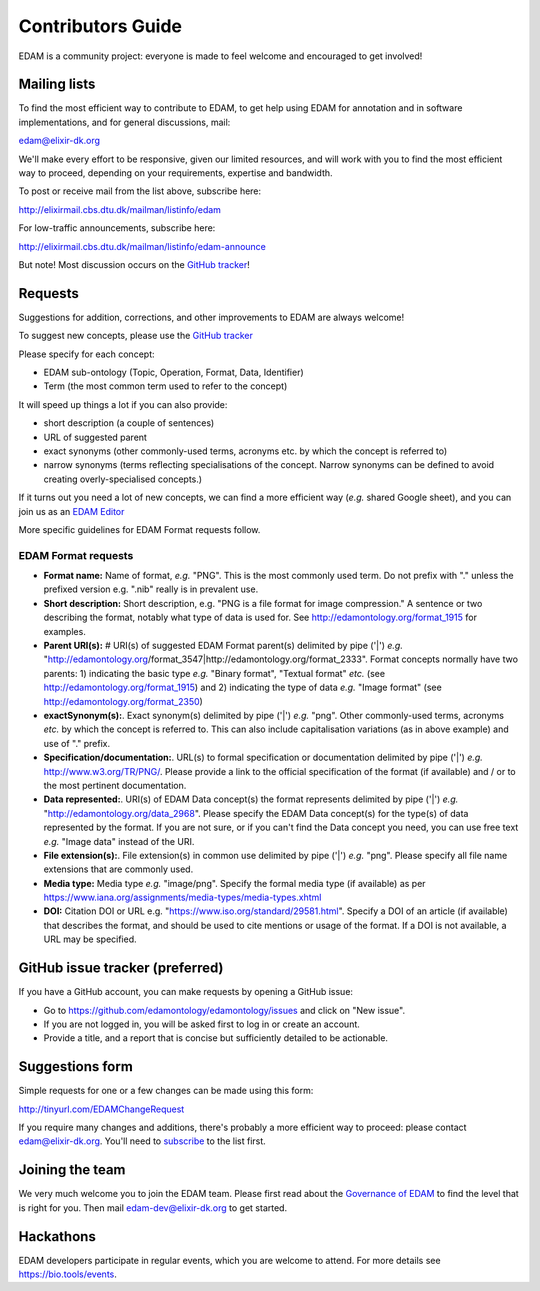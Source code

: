 Contributors Guide
==================
EDAM is a community project: everyone is made to feel welcome and encouraged to get involved!



Mailing lists
-------------
To find the most efficient way to contribute to EDAM, to get help using EDAM for annotation and in software implementations, and for general discussions, mail:

edam@elixir-dk.org

We'll make every effort to be responsive, given our limited resources, and will work with you to find the most efficient way to proceed, depending on your requirements, expertise and bandwidth.  

To post or receive mail from the list above, subscribe here:

http://elixirmail.cbs.dtu.dk/mailman/listinfo/edam

For low-traffic announcements, subscribe here:

http://elixirmail.cbs.dtu.dk/mailman/listinfo/edam-announce

But note!  Most discussion occurs on the `GitHub tracker <https://github.com/edamontology/edamontology/issues/new>`_!


Requests
--------
Suggestions for addition, corrections, and other improvements to EDAM are always welcome! 

To suggest new concepts, please use the `GitHub tracker <https://github.com/edamontology/edamontology/issues/new>`_

Please specify for each concept:

- EDAM sub-ontology (Topic, Operation, Format, Data, Identifier)
- Term (the most common term used to refer to the concept)

It will speed up things a lot if you can also provide:

- short description (a couple of sentences)
- URL of suggested parent
- exact synonyms (other commonly-used terms, acronyms etc. by which the concept is referred to)
- narrow synonyms (terms reflecting specialisations of the concept.  Narrow synonyms can be defined to avoid creating overly-specialised concepts.)

If it turns out you need a lot of new concepts, we can find a more efficient way (*e.g.* shared Google sheet), and you can join us as an `EDAM Editor <http://edamontologydocs.readthedocs.io/en/latest/governance.html>`_

More specific guidelines for EDAM Format requests follow.

EDAM Format requests
^^^^^^^^^^^^^^^^^^^^

- **Format name:** Name of format, *e.g.* "PNG". This is the most commonly used term.  Do not prefix with "." unless the prefixed version e.g. ".nib" really is in prevalent use.  
- **Short description:** Short description, e.g. "PNG is a file format for image compression." A sentence or two describing the format, notably what type of data is used for.  See http://edamontology.org/format_1915 for examples.
- **Parent URI(s):** # URI(s) of suggested EDAM Format parent(s) delimited by pipe ('|') *e.g.* "http://edamontology.org/format_3547|http://edamontology.org/format_2333". Format concepts normally have two parents: 1) indicating the basic type *e.g.* "Binary format", "Textual format" *etc.* (see http://edamontology.org/format_1915) and 2) indicating the type of data *e.g.* "Image format" (see http://edamontology.org/format_2350)
- **exactSynonym(s):**.  Exact synonym(s) delimited by pipe ('|') *e.g.* "png". Other commonly-used terms, acronyms *etc.* by which the concept is referred to.  This can also include capitalisation variations (as in above example) and use of "." prefix. 
- **Specification/documentation:**.  URL(s) to formal specification or documentation delimited by pipe ('|') *e.g.* http://www.w3.org/TR/PNG/. Please provide a link to the official specification of the format (if available) and / or to the most pertinent documentation.
- **Data represented:**.  URI(s) of EDAM Data concept(s) the format represents delimited by pipe ('|') *e.g.* "http://edamontology.org/data_2968".  Please specify the EDAM Data concept(s) for the type(s) of data represented by the format.  If you are not sure, or if you can't find the Data concept you need, you can use free text *e.g.* "Image data" instead of the URI.
- **File extension(s):**.  File extension(s) in common use delimited by pipe ('|') *e.g.* "png". Please specify all file name extensions that are commonly used.
- **Media type:**  Media type *e.g.* "image/png". Specify the formal media type (if available) as per https://www.iana.org/assignments/media-types/media-types.xhtml
- **DOI:** Citation DOI or URL e.g. "https://www.iso.org/standard/29581.html". Specify a DOI of an article (if available) that describes the format, and should be used to cite mentions or usage of the format.  If a DOI is not available, a URL may be specified.




GitHub issue tracker (preferred)
--------------------------------
If you have a GitHub account, you can make requests by opening a GitHub issue:

- Go to https://github.com/edamontology/edamontology/issues and click on "New issue".
- If you are not logged in, you will be asked first to log in or create an account.
- Provide a title, and a report that is concise but sufficiently detailed to be actionable.

Suggestions form
----------------
Simple requests for one or a few changes can be made using this form:

http://tinyurl.com/EDAMChangeRequest 

If you require many changes and additions, there's probably a more efficient way to proceed: please contact edam@elixir-dk.org.  You'll need to `subscribe <http://elixirmail.cbs.dtu.dk/mailman/listinfo/edam>`_ to the list first.

Joining the team
----------------
We very much welcome you to join the EDAM team.  Please first read about the `Governance of EDAM <https://github.com/edamontology/edamontology#governance-of-edam>`_ to find the level that is right for you.  Then mail edam-dev@elixir-dk.org to get started. 

Hackathons
----------
EDAM developers participate in regular events, which you are welcome to attend.  For more details see https://bio.tools/events.
